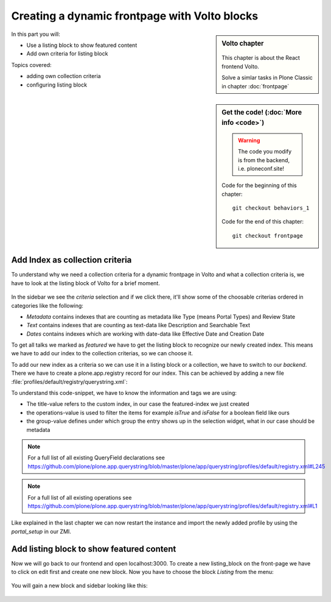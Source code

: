 .. _volto_frontpage-label:

Creating a dynamic frontpage with Volto blocks
==============================================

.. sidebar:: Volto chapter

  .. figure:: _static/volto.svg
     :alt: Volto Logo

  This chapter is about the React frontend Volto.

  Solve a simlar tasks in Plone Classic in chapter :doc:`frontpage`


.. sidebar:: Get the code! (:doc:`More info <code>`)

   .. warning::

       The code you modify is from the backend, i.e. ploneconf.site!

   Code for the beginning of this chapter::

       git checkout behaviors_1

   Code for the end of this chapter::

        git checkout frontpage


In this part you will:

* Use a listing block to show featured content
* Add own criteria for listing block

Topics covered:

* adding own collection criteria
* configuring listing block

Add Index as collection criteria
--------------------------------

To understand why we need a collection criteria for a dynamic frontpage in Volto and what a collection criteria is, we have to look at the listing block of Volto for a brief moment.

.. figure:: _static/volto_frontpage.png
   :alt: Listing Block sidebar

In the sidebar we see the `criteria` selection and if we click there, it'll show some of the choosable criterias ordered in categories like the following:

* `Metadata` contains indexes that are counting as metadata like Type (means Portal Types) and Review State
* `Text` contains indexes that are counting as text-data like Description and Searchable Text
* `Dates` contains indexes which are working with date-data like Effective Date and Creation Date

To get all talks we marked as `featured` we have to get the listing block to recognize our newly created index. This means we have to add our index to the collection criterias, so we can choose it.

To add our new index as a criteria so we can use it in a listing block or a collection, we have to switch to our `backend`. There we have to create a plone.app.registry record for our index. This can be achieved by adding a new file :file:`profiles/default/registry/querystring.xml`:

.. code-block:: xml
    :linenos:

    <?xml version="1.0"?>
    <registry xmlns:i18n="http://xml.zope.org/namespaces/i18n"
              i18n:domain="plone">

      <records interface="plone.app.querystring.interfaces.IQueryField"
               prefix="plone.app.querystring.field.featured">
          <value key="title" i18n:translate="">Featured</value>
          <value key="enabled">True</value>
          <value key="sortable">False</value>
          <value key="operations">
              <element>plone.app.querystring.operation.boolean.isTrue</element>
              <element>plone.app.querystring.operation.boolean.isFalse</element>
          </value>
         <value key="group" i18n:translate="">Metadata</value>
      </records>

    </registry>

To understand this code-snippet, we have to know the information and tags we are using:

* The title-value refers to the custom index, in our case the featured-index we just created
* the operations-value is used to filter the items for example `isTrue` and `isFalse` for a boolean field like ours
* the group-value defines under which group the entry shows up in the selection widget, what in our case should be metadata

.. note::

   For a full list of all existing QueryField declarations see https://github.com/plone/plone.app.querystring/blob/master/plone/app/querystring/profiles/default/registry.xml#L245

.. note::

   For a full list of all existing operations see https://github.com/plone/plone.app.querystring/blob/master/plone/app/querystring/profiles/default/registry.xml#L1

Like explained in the last chapter we can now restart the instance and import the newly added profile by using the `portal_setup` in our ZMI.


Add listing block to show featured content
------------------------------------------

Now we will go back to our frontend and open localhost:3000. To create a new listing_block on the front-page we have to click on edit first and create one new block. Now you have to choose the block `Listing` from the menu:

.. figure:: _static/volto_frontpage_1.png
   :alt: Most used blocks in Volto

You will gain a new block and sidebar looking like this:

.. figure:: _static/volto_frontpage_3.png
   :alt: Most used blocks in Volto

